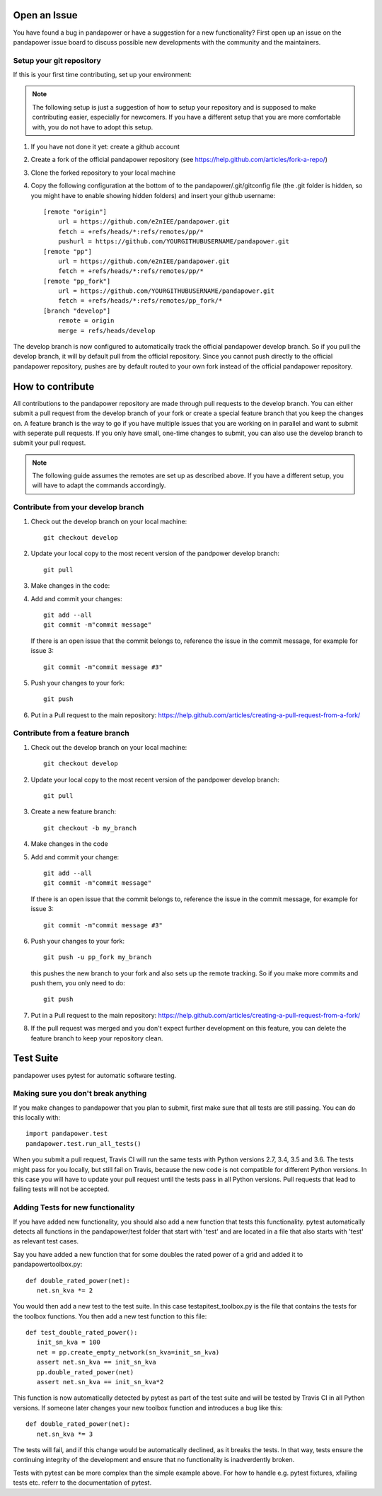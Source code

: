 Open an Issue
===============

You have found a bug in pandapower or have a suggestion for a new functionality?
First open up an issue on the pandapower issue board to discuss possible new developments with the community and the maintainers.


Setup your git repository
-------------------------

If this is your first time contributing, set up your environment:

.. note:: The following setup is just a suggestion of how to setup your repository and is supposed to make contributing easier, especially for newcomers. If you have a different setup that you are more comfortable with, you do not have to adopt this setup.

#. If you have not done it yet: create a github account
#. Create a fork of the official pandapower repository (see https://help.github.com/articles/fork-a-repo/)  
#. Clone the forked repository to your local machine
#. Copy the following configuration at the bottom of to the pandapower/.git/gitconfig file (the .git folder is hidden, so you might have to enable showing hidden folders) and insert your github username: ::

    [remote "origin"]
        url = https://github.com/e2nIEE/pandapower.git
        fetch = +refs/heads/*:refs/remotes/pp/*
        pushurl = https://github.com/YOURGITHUBUSERNAME/pandapower.git
    [remote "pp"]
        url = https://github.com/e2nIEE/pandapower.git
        fetch = +refs/heads/*:refs/remotes/pp/*
    [remote "pp_fork"]
        url = https://github.com/YOURGITHUBUSERNAME/pandapower.git
        fetch = +refs/heads/*:refs/remotes/pp_fork/*
    [branch "develop"]
        remote = origin
        merge = refs/heads/develop
        
The develop branch is now configured to automatically track the official pandapower develop branch. So if you pull the develop branch, it will by default pull from the official repository.
Since you cannot push directly to the official pandapower repository, pushes are by default routed to your own fork instead of the official pandapower repository.

How to contribute
=====================================

All contributions to the pandapower repository are made through pull requests to the develop branch. You can either submit a pull request from the develop branch of your fork or create a special feature branch that you keep the changes on. A feature branch is the way to go if you have multiple issues that you are working on in parallel and want to submit with seperate pull requests. If you only have small, one-time changes to submit, you can also use the develop branch to submit your pull request.

.. note:: The following guide assumes the remotes are set up as described above. If you have a different setup, you will have to adapt the commands accordingly.

Contribute from your develop branch
------------------------------------

#. Check out the develop branch on your local machine: ::

    git checkout develop

#. Update your local copy to the most recent version of the pandpower develop branch: ::

    git pull

#. Make changes in the code: 

#. Add and commit your changes: ::

    git add --all
    git commit -m"commit message"
   
   If there is an open issue that the commit belongs to, reference the issue in the commit message, for example for issue 3: ::

    git commit -m"commit message #3"

#. Push your changes to your fork: ::

    git push

#. Put in a Pull request to the main repository: https://help.github.com/articles/creating-a-pull-request-from-a-fork/

Contribute from a feature branch
------------------------------------

#. Check out the develop branch on your local machine: ::

    git checkout develop

#. Update your local copy to the most recent version of the pandpower develop branch: ::

    git pull

#. Create a new feature branch: ::

    git checkout -b my_branch
    
#. Make changes in the code

#. Add and commit your change: ::

    git add --all
    git commit -m"commit message"
   
   If there is an open issue that the commit belongs to, reference the issue in the commit message, for example for issue 3: ::

    git commit -m"commit message #3"
    
#. Push your changes to your fork: ::

    git push -u pp_fork my_branch
    
   this pushes the new branch to your fork and also sets up the remote tracking. So if you make more commits and push them, you only need to do: ::

    git push
   
#. Put in a Pull request to the main repository: https://help.github.com/articles/creating-a-pull-request-from-a-fork/

#. If the pull request was merged and you don't expect further development on this feature, you can delete the feature branch to keep your repository clean.

Test Suite
================

pandapower uses pytest for automatic software testing.

Making sure you don't break anything
---------------------------------------

If you make changes to pandapower that you plan to submit, first make sure that all tests are still passing. You can do this locally with: ::

    import pandapower.test
    pandapower.test.run_all_tests()
    
When you submit a pull request, Travis CI will run the same tests with Python versions 2.7, 3.4, 3.5 and 3.6. The tests might pass for you locally, but still fail on Travis, because the new code is not compatible for different Python versions.
In this case you will have to update your pull request until the tests pass in all Python versions. Pull requests that lead to failing tests will not be accepted.


Adding Tests for new functionality
-----------------------------------

If you have added new functionality, you should also add a new function that tests this functionality. pytest automatically detects all functions in the pandapower/test folder that start with 'test' and are located in a file that also starts with 'test' as relevant test cases.


Say you have added a new function that for some doubles the rated power of a grid and added it to pandapower\toolbox.py: ::

    def double_rated_power(net):
       net.sn_kva *= 2 

You would then add a new test to the test suite. In this case \test\api\test_toolbox.py is the file that contains the tests for the toolbox functions. You then add a new test function to this file: ::

    def test_double_rated_power():
       init_sn_kva = 100
       net = pp.create_empty_network(sn_kva=init_sn_kva)
       assert net.sn_kva == init_sn_kva
       pp.double_rated_power(net)
       assert net.sn_kva == init_sn_kva*2
       
This function is now automatically detected by pytest as part of the test suite and will be tested by Travis CI in all Python versions. If someone later changes your new toolbox function and introduces a bug like this: ::

    def double_rated_power(net):
       net.sn_kva *= 3
       
The tests will fail, and if this change would be automatically declined, as it breaks the tests. In that way, tests ensure the continuing integrity of the development and ensure that no functionality is inadverdently broken. 

Tests with pytest can be more complex than the simple example above. For how to handle e.g. pytest fixtures, xfailing tests etc. referr to the documentation of pytest.